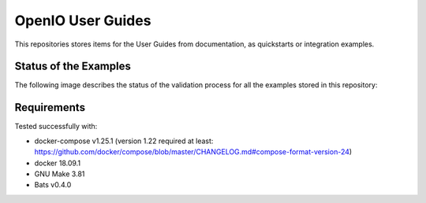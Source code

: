 .. title:: README

OpenIO User Guides
==================

This repositories stores items for the User Guides from documentation, as quickstarts or integration examples.

Status of the Examples
----------------------

The following image describes the status of the validation process for all the examples stored in this repository:

.. image:: https://travis-ci.org/open-io/oio-user-guides.svg?branch=master
    :target: https://travis-ci.org/open-io/oio-user-guides


Requirements
------------

Tested successfully with:

- docker-compose v1.25.1 (version 1.22 required at least: https://github.com/docker/compose/blob/master/CHANGELOG.md#compose-format-version-24)
- docker 18.09.1
- GNU Make 3.81
- Bats v0.4.0
